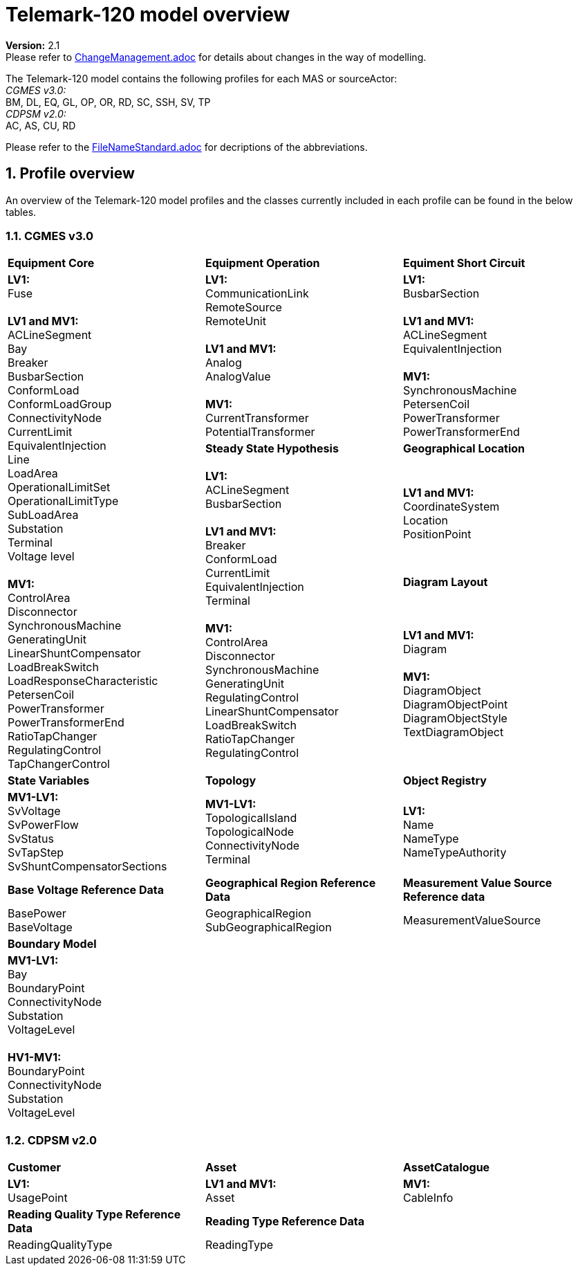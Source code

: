 :hardbreaks:

= Telemark-120 model overview
:sectnums:

*Version:* 2.1
Please refer to xref:ChangeManagement.adoc[ChangeManagement.adoc] for details about changes in the way of modelling.

The Telemark-120 model contains the following profiles for each MAS or sourceActor:
_CGMES v3.0:_
    BM, DL, EQ, GL, OP, OR, RD, SC, SSH, SV, TP
_CDPSM v2.0:_
    AC, AS, CU, RD

Please refer to the xref:FileNameStandard.adoc[FileNameStandard.adoc] for decriptions of the abbreviations.

== Profile overview
An overview of the Telemark-120 model profiles and the classes currently included in each profile can be found in the below tables.

=== CGMES v3.0
--
[cols="1,1,1", width=100%]
[#tab:overview_profiles] 
|===
|*Equipment Core* | *Equipment Operation* | *Equiment Short Circuit*
1.5+<.<|  
    *LV1:*
    Fuse

    *LV1 and MV1:*
    ACLineSegment 
    Bay
    Breaker
    BusbarSection
    ConformLoad
    ConformLoadGroup
    ConnectivityNode
    CurrentLimit
    EquivalentInjection
    Line
    LoadArea
    OperationalLimitSet
    OperationalLimitType
    SubLoadArea
    Substation
    Terminal 
    Voltage level

    *MV1:*
    ControlArea
    Disconnector
    SynchronousMachine
    GeneratingUnit
    LinearShuntCompensator
    LoadBreakSwitch
    LoadResponseCharacteristic
    PetersenCoil
    PowerTransformer
    PowerTransformerEnd
    RatioTapChanger
    RegulatingControl
    TapChangerControl
// ------------------------------------------------------------

|   *LV1:*
    CommunicationLink
    RemoteSource
    RemoteUnit

    *LV1 and MV1:*
    Analog
    AnalogValue
    
    *MV1:*
    CurrentTransformer
    PotentialTransformer
|   *LV1:*
    BusbarSection

    *LV1 and MV1:*
    ACLineSegment
    EquivalentInjection

    *MV1:*
    SynchronousMachine
    PetersenCoil
    PowerTransformer
    PowerTransformerEnd

// ------------------------------------------------------------
|*Steady State Hypothesis*| *Geographical Location* 
1.3+<.<|   *LV1:*
    ACLineSegment
    BusbarSection

    *LV1 and MV1:*
    Breaker
    ConformLoad
    CurrentLimit
    EquivalentInjection
    Terminal

    *MV1:*
    ControlArea
    Disconnector
    SynchronousMachine
    GeneratingUnit
    RegulatingControl
    LinearShuntCompensator
    LoadBreakSwitch
    RatioTapChanger
    RegulatingControl
// ------------------------------------------------------------
|   *LV1 and MV1:*
    CoordinateSystem
    Location
    PositionPoint   
// ------------------------------------------------------------ 
|   *Diagram Layout*
|   *LV1 and MV1:*
    Diagram

    *MV1:*
    DiagramObject
    DiagramObjectPoint
    DiagramObjectStyle
    TextDiagramObject 
// ------------------------------------------------------------     
// ------------------------------------------------------------     
|*State Variables*  |   *Topology* | *Object Registry*

// ------------------------------------------------------------ 
|   *MV1-LV1:*
    SvVoltage
    SvPowerFlow
    SvStatus
    SvTapStep
    SvShuntCompensatorSections

|   *MV1-LV1:*
    TopologicalIsland
    TopologicalNode
    ConnectivityNode
    Terminal
//    pass:q[<br>]

|   *LV1:*
    Name
    NameType
    NameTypeAuthority 
// ------------------------------------------------------------ 


 | *Base Voltage Reference Data* | *Geographical Region Reference Data* |  *Measurement Value Source Reference data* 

|   BasePower
    BaseVoltage

|   GeographicalRegion
    SubGeographicalRegion

|   MeasurementValueSource 

// ------------------------------------------------------------ 

3.1+<.<| *Boundary Model* 
3.1+<.<|   *MV1-LV1:*
    Bay
    BoundaryPoint
    ConnectivityNode
    Substation
    VoltageLevel

    *HV1-MV1:*
    BoundaryPoint
    ConnectivityNode
    Substation
    VoltageLevel
|=== 
--

=== CDPSM v2.0
--
[cols="1,1,1", width=100%]
[#tab:overview_profiles] 
|===
|  *Customer* | *Asset* | *AssetCatalogue* 
|   *LV1:*
    UsagePoint  

|   *LV1 and MV1:*
    Asset
    
|   *MV1:*
    CableInfo

|*Reading Quality Type Reference Data* 2.1+<.<|*Reading Type Reference Data* 
|   ReadingQualityType
2.1+<.<|   ReadingType 


|=== 
--